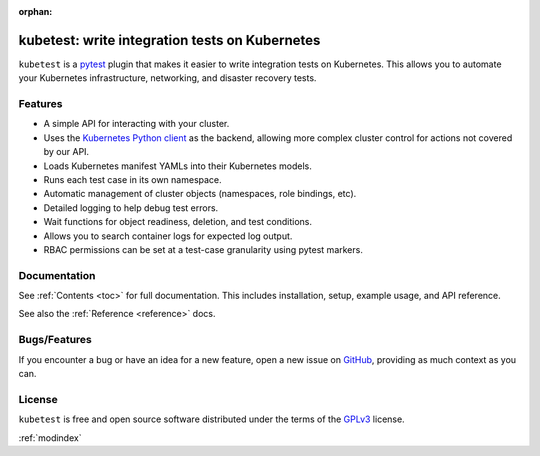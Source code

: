 :orphan:

kubetest: write integration tests on Kubernetes
===============================================

``kubetest`` is a `pytest <https://docs.pytest.org/en/latest/>`_ plugin that
makes it easier to write integration tests on Kubernetes. This allows you to
automate your Kubernetes infrastructure, networking, and disaster recovery
tests.


.. _features:

Features
--------

- A simple API for interacting with your cluster.
- Uses the `Kubernetes Python client <https://github.com/kubernetes-client/python>`_ as
  the backend, allowing more complex cluster control for actions not covered by our API.
- Loads Kubernetes manifest YAMLs into their Kubernetes models.
- Runs each test case in its own namespace.
- Automatic management of cluster objects (namespaces, role bindings, etc).
- Detailed logging to help debug test errors.
- Wait functions for object readiness, deletion, and test conditions.
- Allows you to search container logs for expected log output.
- RBAC permissions can be set at a test-case granularity using pytest markers.


Documentation
-------------
See :ref:`Contents <toc>` for full documentation. This includes installation,
setup, example usage, and API reference.

See also the :ref:`Reference <reference>` docs.

Bugs/Features
-------------
If you encounter a bug or have an idea for a new feature, open a new issue on
`GitHub <https://github.com/vapor-ware/kubetest/issues>`_, providing as much
context as you can.

License
-------
``kubetest`` is free and open source software distributed under the terms of
the `GPLv3`_ license.

:ref:`modindex`

.. _`GPLv3`: https://github.com/vapor-ware/kubetest/blob/master/LICENSE
